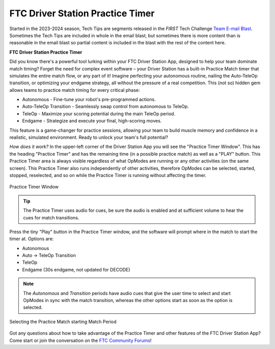 FTC Driver Station Practice Timer
=================================

Started in the 2023-2024 season, Tech Tips are segments released in the
*FIRST* Tech Challenge `Team E-mail Blast
<https://www.firstinspires.org/resource-library/ftc/team-blast-archive>`__.
Sometimes the Tech Tips are included in whole in the email blast, but sometimes
there is more content than is reasonable in the email blast so partial content
is included in the blast with the rest of the content here. 

.. _practicetimer:

**FTC Driver Station Practice Timer**

Did you know there's a powerful tool lurking within your FTC Driver Station App, 
designed to help your team dominate match timing? Forget the need for complex 
event software – your Driver Station has a built-in Practice Match timer that 
simulates the entire match flow, or any part of it! 
Imagine perfecting your autonomous routine, nailing the Auto-TeleOp transition, 
or optimizing your endgame strategy, all without the pressure of a real 
competition. This (not so) hidden gem allows teams to practice match timing for 
every critical phase: 

* Autonomous - Fine-tune your robot's pre-programmed actions. 
* Auto-TeleOp Transition - Seamlessly swap control from autonomous to TeleOp. 
* TeleOp - Maximize your scoring potential during the main TeleOp period. 
* Endgame - Strategize and execute your final, high-scoring moves. 

This feature is a game-changer for practice sessions, allowing your team to build 
muscle memory and confidence in a realistic, simulated environment. 
Ready to unlock your team's full potential?

*How does it work?* In the upper-left corner of the Driver Station App you will
see the "Practice Timer Window". This has the heading "Practice Timer" and has
the remaining time (in a possible practice match) as well as a "PLAY" button.
This Practice Timer area is always visible regardless of what OpModes are
running or any other activities (on the same screen). This Practice Timer also
runs independently of other activities, therefore OpModes can be selected,
started, stopped, reselected, and so on while the Practice Timer is running
without affecting the timer.

.. figure:: images/practice-timer.png
   :align: center
   :width: 75%
   :alt: Image showing Practice Timer Window

   Practice Timer Window

.. tip::
   The Practice Timer uses audio for cues, be sure the audio is enabled and
   at sufficient volume to hear the cues for match transitions.

Press the tiny "Play" button in the Practice Timer window, and the software
will prompt where in the match to start the timer at. Options are:

* Autonomous
* Auto -> TeleOp Transition
* TeleOp
* Endgame (30s endgame, not updated for DECODE)

.. note::
   The *Autonomous* and *Transition* periods have audio cues that give the user
   time to select and start OpModes in sync with the match transition, whereas 
   the other options start as soon as the option is selected.

.. figure:: images/practice-timer-selection.png
   :align: center
   :width: 75%
   :alt: Image of Driver Station match period selection screen

   Selecting the Practice Match starting Match Period

Got any questions about how to take advantage of the Practice Timer and other
features of the FTC Driver Station App? Come start or join the conversation 
on the `FTC Community Forums <https://ftc-community.firstinspires.org/>`__!

